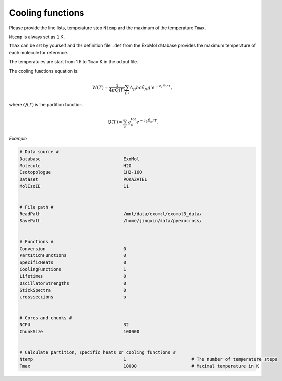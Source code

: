 Cooling functions
=================

Please provide the line lists, temperature step ``Ntemp`` 
and the maximum of the temperature ``Tmax``.

``Ntemp`` is always set as ``1`` K.

``Tmax`` can be set by yourself and the definition file ``.def`` from 
the ExoMol database provides the maximum temperature of each molecule 
for reference.

The temperatures are start from 1 K to ``Tmax`` K in the output file.

The cooling functions equation is:

.. math::

   W(T) = \frac{1}{4 \pi Q(T)} \sum_{f,i} A_{fi} h c \tilde{v}_{fi} g' e^{-c_2 \tilde{E}' / T},

where :math:`Q(T)` is the partition function.

.. math::

   Q(T)=\sum_n g_n^{\textrm{tot}} e^{-c_2\tilde{E}_n/T}.

*Example*

.. code:: bash

   # Data source #
   Database                                ExoMol
   Molecule                                H2O
   Isotopologue                            1H2-16O
   Dataset                                 POKAZATEL
   MolIsoID                                11


   # File path #
   ReadPath                                /mnt/data/exomol/exomol3_data/
   SavePath                                /home/jingxin/data/pyexocross/


   # Functions #
   Conversion                              0
   PartitionFunctions                      0
   SpecificHeats                           0
   CoolingFunctions                        1
   Lifetimes                               0
   OscillatorStrengths                     0
   StickSpectra                            0
   CrossSections                           0

    
   # Cores and chunks #
   NCPU                                    32
   ChunkSize                               100000


   # Calculate partition, specific heats or cooling functions #
   Ntemp                                   1                         # The number of temperature steps
   Tmax                                    10000                     # Maximal temperature in K 
